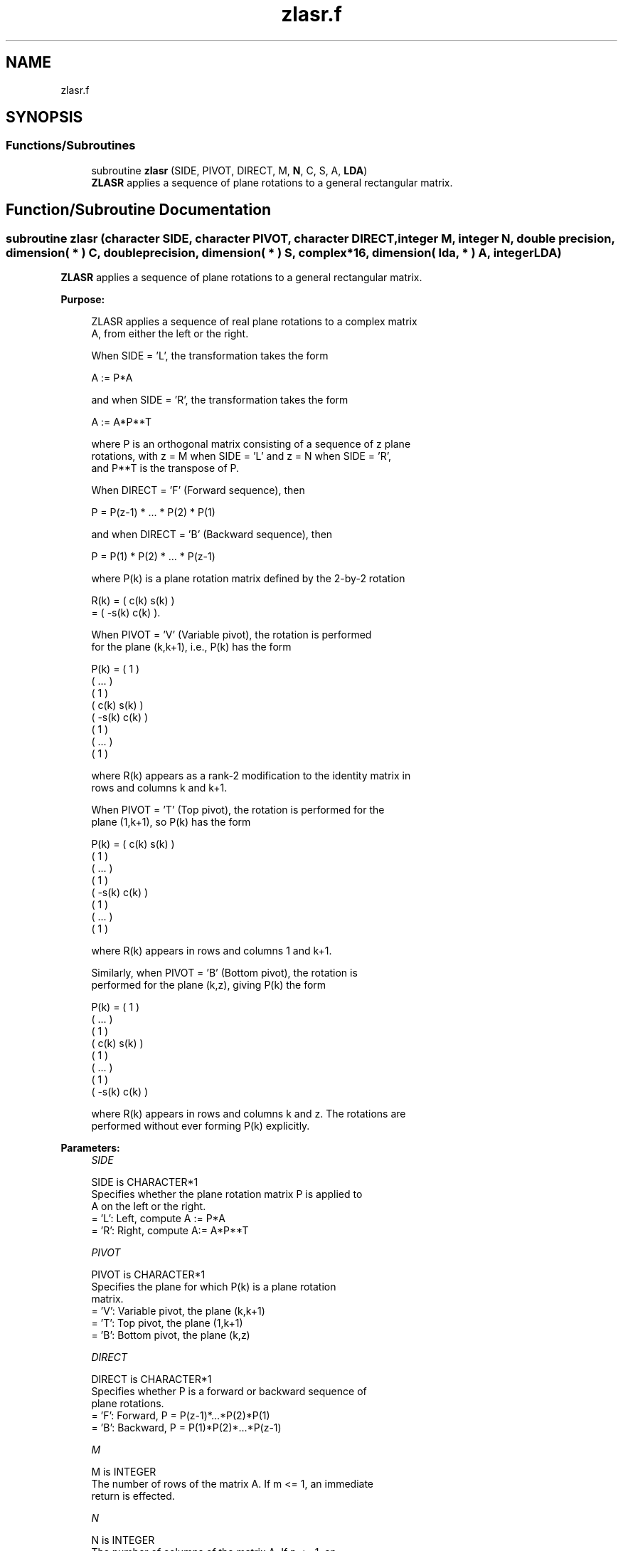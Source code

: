 .TH "zlasr.f" 3 "Tue Nov 14 2017" "Version 3.8.0" "LAPACK" \" -*- nroff -*-
.ad l
.nh
.SH NAME
zlasr.f
.SH SYNOPSIS
.br
.PP
.SS "Functions/Subroutines"

.in +1c
.ti -1c
.RI "subroutine \fBzlasr\fP (SIDE, PIVOT, DIRECT, M, \fBN\fP, C, S, A, \fBLDA\fP)"
.br
.RI "\fBZLASR\fP applies a sequence of plane rotations to a general rectangular matrix\&. "
.in -1c
.SH "Function/Subroutine Documentation"
.PP 
.SS "subroutine zlasr (character SIDE, character PIVOT, character DIRECT, integer M, integer N, double precision, dimension( * ) C, double precision, dimension( * ) S, complex*16, dimension( lda, * ) A, integer LDA)"

.PP
\fBZLASR\fP applies a sequence of plane rotations to a general rectangular matrix\&.  
.PP
\fBPurpose: \fP
.RS 4

.PP
.nf
 ZLASR applies a sequence of real plane rotations to a complex matrix
 A, from either the left or the right.

 When SIDE = 'L', the transformation takes the form

    A := P*A

 and when SIDE = 'R', the transformation takes the form

    A := A*P**T

 where P is an orthogonal matrix consisting of a sequence of z plane
 rotations, with z = M when SIDE = 'L' and z = N when SIDE = 'R',
 and P**T is the transpose of P.

 When DIRECT = 'F' (Forward sequence), then

    P = P(z-1) * ... * P(2) * P(1)

 and when DIRECT = 'B' (Backward sequence), then

    P = P(1) * P(2) * ... * P(z-1)

 where P(k) is a plane rotation matrix defined by the 2-by-2 rotation

    R(k) = (  c(k)  s(k) )
         = ( -s(k)  c(k) ).

 When PIVOT = 'V' (Variable pivot), the rotation is performed
 for the plane (k,k+1), i.e., P(k) has the form

    P(k) = (  1                                            )
           (       ...                                     )
           (              1                                )
           (                   c(k)  s(k)                  )
           (                  -s(k)  c(k)                  )
           (                                1              )
           (                                     ...       )
           (                                            1  )

 where R(k) appears as a rank-2 modification to the identity matrix in
 rows and columns k and k+1.

 When PIVOT = 'T' (Top pivot), the rotation is performed for the
 plane (1,k+1), so P(k) has the form

    P(k) = (  c(k)                    s(k)                 )
           (         1                                     )
           (              ...                              )
           (                     1                         )
           ( -s(k)                    c(k)                 )
           (                                 1             )
           (                                      ...      )
           (                                             1 )

 where R(k) appears in rows and columns 1 and k+1.

 Similarly, when PIVOT = 'B' (Bottom pivot), the rotation is
 performed for the plane (k,z), giving P(k) the form

    P(k) = ( 1                                             )
           (      ...                                      )
           (             1                                 )
           (                  c(k)                    s(k) )
           (                         1                     )
           (                              ...              )
           (                                     1         )
           (                 -s(k)                    c(k) )

 where R(k) appears in rows and columns k and z.  The rotations are
 performed without ever forming P(k) explicitly.
.fi
.PP
 
.RE
.PP
\fBParameters:\fP
.RS 4
\fISIDE\fP 
.PP
.nf
          SIDE is CHARACTER*1
          Specifies whether the plane rotation matrix P is applied to
          A on the left or the right.
          = 'L':  Left, compute A := P*A
          = 'R':  Right, compute A:= A*P**T
.fi
.PP
.br
\fIPIVOT\fP 
.PP
.nf
          PIVOT is CHARACTER*1
          Specifies the plane for which P(k) is a plane rotation
          matrix.
          = 'V':  Variable pivot, the plane (k,k+1)
          = 'T':  Top pivot, the plane (1,k+1)
          = 'B':  Bottom pivot, the plane (k,z)
.fi
.PP
.br
\fIDIRECT\fP 
.PP
.nf
          DIRECT is CHARACTER*1
          Specifies whether P is a forward or backward sequence of
          plane rotations.
          = 'F':  Forward, P = P(z-1)*...*P(2)*P(1)
          = 'B':  Backward, P = P(1)*P(2)*...*P(z-1)
.fi
.PP
.br
\fIM\fP 
.PP
.nf
          M is INTEGER
          The number of rows of the matrix A.  If m <= 1, an immediate
          return is effected.
.fi
.PP
.br
\fIN\fP 
.PP
.nf
          N is INTEGER
          The number of columns of the matrix A.  If n <= 1, an
          immediate return is effected.
.fi
.PP
.br
\fIC\fP 
.PP
.nf
          C is DOUBLE PRECISION array, dimension
                  (M-1) if SIDE = 'L'
                  (N-1) if SIDE = 'R'
          The cosines c(k) of the plane rotations.
.fi
.PP
.br
\fIS\fP 
.PP
.nf
          S is DOUBLE PRECISION array, dimension
                  (M-1) if SIDE = 'L'
                  (N-1) if SIDE = 'R'
          The sines s(k) of the plane rotations.  The 2-by-2 plane
          rotation part of the matrix P(k), R(k), has the form
          R(k) = (  c(k)  s(k) )
                 ( -s(k)  c(k) ).
.fi
.PP
.br
\fIA\fP 
.PP
.nf
          A is COMPLEX*16 array, dimension (LDA,N)
          The M-by-N matrix A.  On exit, A is overwritten by P*A if
          SIDE = 'R' or by A*P**T if SIDE = 'L'.
.fi
.PP
.br
\fILDA\fP 
.PP
.nf
          LDA is INTEGER
          The leading dimension of the array A.  LDA >= max(1,M).
.fi
.PP
 
.RE
.PP
\fBAuthor:\fP
.RS 4
Univ\&. of Tennessee 
.PP
Univ\&. of California Berkeley 
.PP
Univ\&. of Colorado Denver 
.PP
NAG Ltd\&. 
.RE
.PP
\fBDate:\fP
.RS 4
December 2016 
.RE
.PP

.PP
Definition at line 202 of file zlasr\&.f\&.
.SH "Author"
.PP 
Generated automatically by Doxygen for LAPACK from the source code\&.
